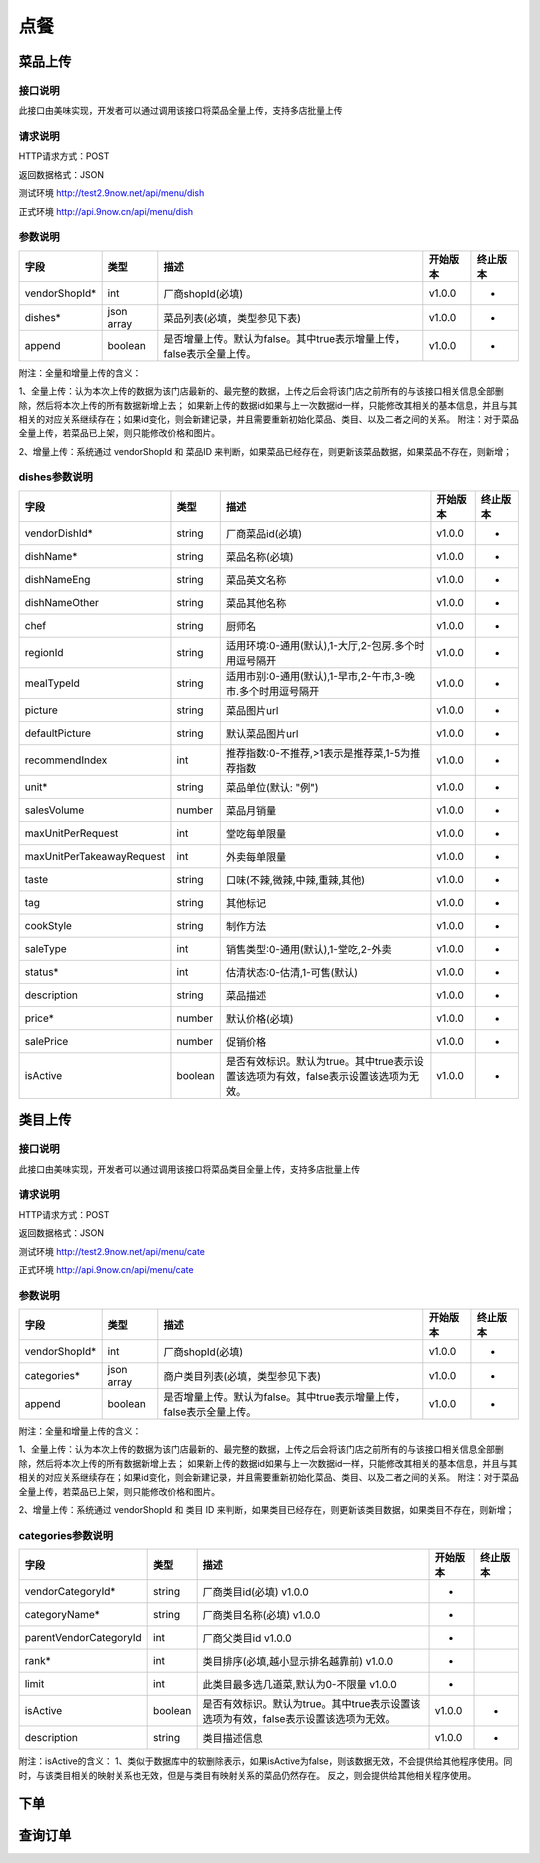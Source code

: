 点餐
========================================


菜品上传
-------------

接口说明
^^^^^^^^^^^^^

此接口由美味实现，开发者可以通过调用该接口将菜品全量上传，支持多店批量上传

请求说明
^^^^^^^^^^^^^

HTTP请求方式：POST

返回数据格式：JSON

测试环境 http://test2.9now.net/api/menu/dish

正式环境 http://api.9now.cn/api/menu/dish

参数说明
^^^^^^^^^^^^^


============== ============ ===================================================================== ======== ========
字段           类型         描述                                                                  开始版本  终止版本
============== ============ ===================================================================== ======== ========
vendorShopId*  int          厂商shopId(必填)                                                      v1.0.0    -
dishes*        json array   菜品列表(必填，类型参见下表)                                          v1.0.0   -
append         boolean      是否增量上传。默认为false。其中true表示增量上传，false表示全量上传。  v1.0.0   -
============== ============ ===================================================================== ======== ========

附注：全量和增量上传的含义：

1、全量上传：认为本次上传的数据为该门店最新的、最完整的数据，上传之后会将该门店之前所有的与该接口相关信息全部删除，然后将本次上传的所有数据新增上去；
如果新上传的数据id如果与上一次数据id一样，只能修改其相关的基本信息，并且与其相关的对应关系继续存在；如果id变化，则会新建记录，并且需要重新初始化菜品、类目、以及二者之间的关系。
附注：对于菜品全量上传，若菜品已上架，则只能修改价格和图片。

2、增量上传：系统通过 vendorShopId 和 菜品ID 来判断，如果菜品已经存在，则更新该菜品数据，如果菜品不存在，则新增；

dishes参数说明
^^^^^^^^^^^^^^^^^^^^^

========================== ============ =================================================================================== ======== ========
字段                       类型         描述                                                                                开始版本  终止版本
========================== ============ =================================================================================== ======== ========
vendorDishId*               string      厂商菜品id(必填)                                                                    v1.0.0    -
dishName*                   string      菜品名称(必填)                                                                      v1.0.0    -
dishNameEng                 string      菜品英文名称                                                                        v1.0.0    -
dishNameOther               string      菜品其他名称                                                                        v1.0.0    -
chef                        string      厨师名                                                                              v1.0.0    -
regionId                    string      适用环境:0-通用(默认),1-大厅,2-包房.多个时用逗号隔开                                v1.0.0    -
mealTypeId                  string      适用市别:0-通用(默认),1-早市,2-午市,3-晚市.多个时用逗号隔开                         v1.0.0    -
picture                     string      菜品图片url                                                                         v1.0.0    -
defaultPicture              string      默认菜品图片url                                                                      v1.0.0    -
recommendIndex              int         推荐指数:0-不推荐,>1表示是推荐菜,1-5为推荐指数                                        v1.0.0    -
unit*                       string      菜品单位(默认: "例")                                                                v1.0.0    -
salesVolume                 number      菜品月销量                                                                          v1.0.0    -
maxUnitPerRequest           int         堂吃每单限量                                                                        v1.0.0    -
maxUnitPerTakeawayRequest   int         外卖每单限量                                                                        v1.0.0    -
taste                       string      口味(不辣,微辣,中辣,重辣,其他)                                                      v1.0.0    -
tag                         string      其他标记                                                                            v1.0.0    -
cookStyle                   string      制作方法                                                                            v1.0.0    -
saleType                    int         销售类型:0-通用(默认),1-堂吃,2-外卖                                                   v1.0.0    -
status*                     int         估清状态:0-估清,1-可售(默认)                                                        v1.0.0    -
description                 string      菜品描述                                                                            v1.0.0    -
price*                      number      默认价格(必填)                                                                      v1.0.0    -
salePrice                   number      促销价格                                                                            v1.0.0    -
isActive                    boolean     是否有效标识。默认为true。其中true表示设置该选项为有效，false表示设置该选项为无效。 v1.0.0    -
========================== ============ =================================================================================== ======== ========




类目上传
-------------

接口说明
^^^^^^^^^^^^^

此接口由美味实现，开发者可以通过调用该接口将菜品类目全量上传，支持多店批量上传

请求说明
^^^^^^^^^^^^^

HTTP请求方式：POST

返回数据格式：JSON

测试环境 http://test2.9now.net/api/menu/cate

正式环境 http://api.9now.cn/api/menu/cate


参数说明
^^^^^^^^^^^^^

============== ============ ===================================================================== ======== ========
字段           类型         描述                                                                  开始版本  终止版本
============== ============ ===================================================================== ======== ========
vendorShopId*   int         厂商shopId(必填)                                                      v1.0.0    -
categories*     json array  商户类目列表(必填，类型参见下表)                                      v1.0.0    -
append          boolean     是否增量上传。默认为false。其中true表示增量上传，false表示全量上传。   v1.0.0    -
============== ============ ===================================================================== ======== ========

附注：全量和增量上传的含义：

1、全量上传：认为本次上传的数据为该门店最新的、最完整的数据，上传之后会将该门店之前所有的与该接口相关信息全部删除，然后将本次上传的所有数据新增上去；
如果新上传的数据id如果与上一次数据id一样，只能修改其相关的基本信息，并且与其相关的对应关系继续存在；如果id变化，则会新建记录，并且需要重新初始化菜品、类目、以及二者之间的关系。
附注：对于菜品全量上传，若菜品已上架，则只能修改价格和图片。

2、增量上传：系统通过 vendorShopId 和 类目 ID 来判断，如果类目已经存在，则更新该类目数据，如果类目不存在，则新增；


categories参数说明
^^^^^^^^^^^^^^^^^^^^^^^^

====================== ============ ===================================================================================== ======== ========
字段                   类型           描述                                                                                开始版本    终止版本
====================== ============ ===================================================================================== ======== ========
vendorCategoryId*       string      厂商类目id(必填)                                                              v1.0.0  -
categoryName*           string      厂商类目名称(必填)                                                             v1.0.0  -
parentVendorCategoryId  int         厂商父类目id                                                                  v1.0.0  -
rank*                   int         类目排序(必填,越小显示排名越靠前)                                              v1.0.0  -
limit                   int         此类目最多选几道菜,默认为0-不限量                                              v1.0.0  -
isActive                boolean     是否有效标识。默认为true。其中true表示设置该选项为有效，false表示设置该选项为无效。    v1.0.0  -
description             string      类目描述信息                                                                          v1.0.0    -
====================== ============ ===================================================================================== ======== ========

附注：isActive的含义：
1、类似于数据库中的软删除表示，如果isActive为false，则该数据无效，不会提供给其他程序使用。同时，与该类目相关的映射关系也无效，但是与类目有映射关系的菜品仍然存在。
反之，则会提供给其他相关程序使用。


下单
-------------


查询订单
-------------